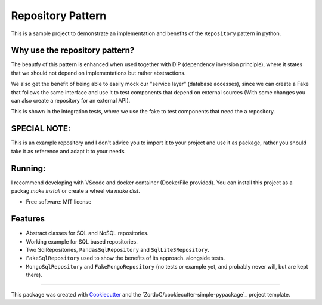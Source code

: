 ===============================
Repository Pattern 
===============================


This is a sample project to demonstrate an implementation and benefits of the ``Repository`` pattern in python.


Why use the repository pattern?
--------------------------------

The beautfy of this pattern is enhanced when used together with DIP (dependency inversion principle), where it states
that we should not depend on implementations but rather abstractions.

We also get the benefit of being able to easily mock our "service layer" (database accesses), since we can create a Fake that follows the same interface
and use it to test components that depend on external sources (With some changes you can also create a repository for an external API).

This is shown in the integration tests, where we use the fake to test components that need the a repository.

SPECIAL NOTE:
--------------------------------

This is an example repository and I don't advice you to import it to your project and use it as package, rather you should take it as reference
and adapt it to your needs

Running:
--------------------------------

I recommend developing with VScode and docker container (DockerFile provided). You can install this project as a packag  `make install` or create a wheel
via `make dist`.


* Free software: MIT license


Features
--------

* Abstract classes for SQL and NoSQL repositories.
* Working example for SQL based repositories.
* Two SqlRepositories, ``PandasSqlRepository`` and ``SqlLite3Repository``.
* ``FakeSqlRepository`` used to show the benefits of its approach. alongside tests.
* ``MongoSqlRepository`` and ``FakeMongoRepository`` (no tests or example yet, and probably never will, but are kept there).


-------

This package was created with Cookiecutter_ and the `ZordoC/cookiecutter-simple-pypackage`_ project template.

.. _Cookiecutter: https://github.com/audreyr/cookiecutter
.. _`audreyr/cookiecutter-pypackage`: https://github.com/ZordoC/cookiecutter-simple-pypackage
